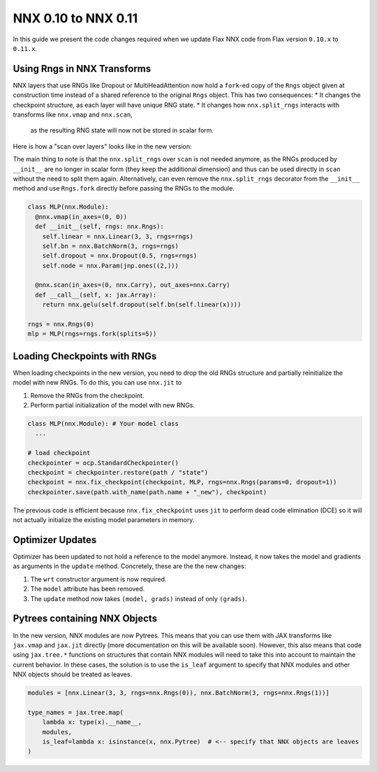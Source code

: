 NNX 0.10 to NNX 0.11
#########################################

In this guide we present the code changes required when we update Flax NNX code from Flax version
``0.10.x`` to ``0.11.x``.


Using Rngs in NNX Transforms
====================================

NNX layers that use RNGs like Dropout or MultiHeadAttention now hold a ``fork``-ed copy of the ``Rngs``
object given at construction time instead of a shared reference to the original ``Rngs`` object. This has
two consequences:
* It changes the checkpoint structure, as each layer will have unique RNG state.
* It changes how ``nnx.split_rngs`` interacts with transforms like ``nnx.vmap`` and ``nnx.scan``,
  as the resulting RNG state will now not be stored in scalar form.

Here is how a "scan over layers" looks like in the new version:

.. tab-set::

  .. tab-item:: v0.11
    :sync: v0.11

    .. code-block:: python

      import flax.nnx as nnx

      class MLP(nnx.Module):
        @nnx.split_rngs(splits=5)
        @nnx.vmap(in_axes=(0, 0))
        def __init__(self, rngs: nnx.Rngs):
          self.linear = nnx.Linear(3, 3, rngs=rngs)
          self.bn = nnx.BatchNorm(3, rngs=rngs)
          self.dropout = nnx.Dropout(0.5, rngs=rngs)
          self.node = nnx.Param(jnp.ones((2,)))


        @nnx.scan(in_axes=(0, nnx.Carry), out_axes=nnx.Carry)
        def __call__(self, x: jax.Array):
          return nnx.gelu(self.dropout(self.bn(self.linear(x))))

  .. tab-item:: v0.10
    :sync: v0.10

    .. code-block:: python
      :emphasize-lines: 12

      import flax.nnx as nnx

      class MLP(nnx.Module):
        @nnx.split_rngs(splits=5)
        @nnx.vmap(in_axes=(0, 0))
        def __init__(self, rngs: nnx.Rngs):
          self.linear = nnx.Linear(3, 3, rngs=rngs)
          self.bn = nnx.BatchNorm(3, rngs=rngs)
          self.dropout = nnx.Dropout(0.5, rngs=rngs)
          self.node = nnx.Param(jnp.ones((2,)))

        @nnx.split_rngs(splits=5)
        @nnx.scan(in_axes=(0, nnx.Carry), out_axes=nnx.Carry)
        def __call__(self, x: jax.Array):
          return nnx.gelu(self.dropout(self.bn(self.linear(x))))


The main thing to note is that the ``nnx.split_rngs`` over ``scan`` is not needed anymore, as the RNGs produced
by ``__init__`` are no longer in scalar form (they keep the additional dimension) and thus can be used directly
in ``scan`` without the need to split them again. Alternatively, can even remove the ``nnx.split_rngs`` decorator
from the ``__init__`` method and use ``Rngs.fork`` directly before passing the RNGs to the module.

.. code-block:: python

  class MLP(nnx.Module):
    @nnx.vmap(in_axes=(0, 0))
    def __init__(self, rngs: nnx.Rngs):
      self.linear = nnx.Linear(3, 3, rngs=rngs)
      self.bn = nnx.BatchNorm(3, rngs=rngs)
      self.dropout = nnx.Dropout(0.5, rngs=rngs)
      self.node = nnx.Param(jnp.ones((2,)))

    @nnx.scan(in_axes=(0, nnx.Carry), out_axes=nnx.Carry)
    def __call__(self, x: jax.Array):
      return nnx.gelu(self.dropout(self.bn(self.linear(x))))

  rngs = nnx.Rngs(0)
  mlp = MLP(rngs=rngs.fork(splits=5))

Loading Checkpoints with RNGs
==================================================

When loading checkpoints in the new version, you need to drop the old RNGs structure and
partially reinitialize the model with new RNGs. To do this, you can use ``nnx.jit`` to

1. Remove the RNGs from the checkpoint.
2. Perform partial initialization of the model with new RNGs.

.. code-block:: python

  class MLP(nnx.Module): # Your model class
    ...
  
  # load checkpoint
  checkpointer = ocp.StandardCheckpointer()
  checkpoint = checkpointer.restore(path / "state")
  checkpoint = nnx.fix_checkpoint(checkpoint, MLP, rngs=nnx.Rngs(params=0, dropout=1))
  checkpointer.save(path.with_name(path.name + "_new"), checkpoint)

The previous code is efficient because ``nnx.fix_checkpoint`` uses ``jit`` to perform
dead code elimination (DCE) so it will not actually initialize the existing model 
parameters in memory.

Optimizer Updates
====================================

Optimizer has been updated to not hold a reference to the model anymore. Instead, it now
takes the model and gradients as arguments in the ``update`` method. Concretely, these are the
the new changes:

1. The ``wrt`` constructor argument is now required.
2. The ``model`` attribute has been removed.
3. The ``update`` method now takes ``(model, grads)`` instead of only ``(grads)``.

.. tab-set::

  .. tab-item:: v0.11
    :sync: v0.11

    .. code-block:: python
      :emphasize-lines: 17, 26

      from flax import nnx
      import optax


      class Model(nnx.Module):
        def __init__(self, din, dmid, dout, rngs: nnx.Rngs):
          self.linear = nnx.Linear(din, dmid, rngs=rngs)
          self.bn = nnx.BatchNorm(dmid, rngs=rngs)
          self.dropout = nnx.Dropout(0.2, rngs=rngs)
          self.linear_out = nnx.Linear(dmid, dout, rngs=rngs)

        def __call__(self, x):
          x = nnx.relu(self.dropout(self.bn(self.linear(x))))
          return self.linear_out(x)

      model = Model(2, 64, 3, rngs=nnx.Rngs(0))
      optimizer = nnx.Optimizer(model, optax.adam(1e-3), wrt=nnx.Param)

      @nnx.jit
      def train_step(model, optimizer, x, y):
        def loss_fn(model):
          y_pred = model(x)
          return ((y_pred - y) ** 2).mean()

        loss, grads = nnx.value_and_grad(loss_fn)(model)
        optimizer.update(model, grads)

        return loss

  .. tab-item:: v0.10
    :sync: v0.10

    .. code-block:: python
      :emphasize-lines: 17, 26

      from flax import nnx
      import optax


      class Model(nnx.Module):
        def __init__(self, din, dmid, dout, rngs: nnx.Rngs):
          self.linear = nnx.Linear(din, dmid, rngs=rngs)
          self.bn = nnx.BatchNorm(dmid, rngs=rngs)
          self.dropout = nnx.Dropout(0.2, rngs=rngs)
          self.linear_out = nnx.Linear(dmid, dout, rngs=rngs)

        def __call__(self, x):
          x = nnx.relu(self.dropout(self.bn(self.linear(x))))
          return self.linear_out(x)

      model = Model(2, 64, 3, rngs=nnx.Rngs(0))
      optimizer = nnx.Optimizer(model, optax.adam(1e-3))

      @nnx.jit
      def train_step(model, optimizer, x, y):
        def loss_fn(model):
          y_pred = model(x)
          return ((y_pred - y) ** 2).mean()

        loss, grads = nnx.value_and_grad(loss_fn)(model)
        optimizer.update(grads)

        return loss

Pytrees containing NNX Objects
====================================

In the new version, NNX modules are now Pytrees. This means that you can use them with JAX transforms
like ``jax.vmap`` and ``jax.jit`` directly (more documentation on this will be available soon). However,
this also means that code using ``jax.tree.*`` functions on structures that contain NNX modules will
need to take this into account to maintain the current behavior. In these cases, the solution is to
use the ``is_leaf`` argument to specify that NNX modules and other NNX objects should be treated as leaves.


.. code-block:: python

  modules = [nnx.Linear(3, 3, rngs=nnx.Rngs(0)), nnx.BatchNorm(3, rngs=nnx.Rngs(1))]

  type_names = jax.tree.map(
      lambda x: type(x).__name__,
      modules,
      is_leaf=lambda x: isinstance(x, nnx.Pytree)  # <-- specify that NNX objects are leaves
  )
